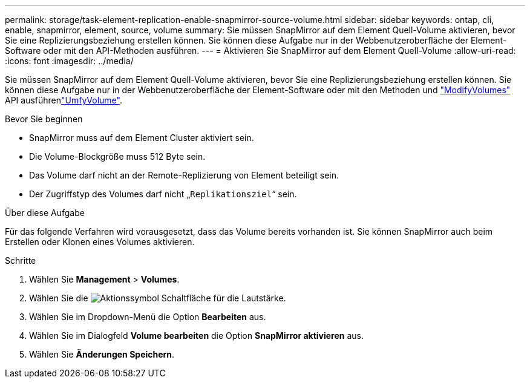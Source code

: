 ---
permalink: storage/task-element-replication-enable-snapmirror-source-volume.html 
sidebar: sidebar 
keywords: ontap, cli, enable, snapmirror, element, source, volume 
summary: Sie müssen SnapMirror auf dem Element Quell-Volume aktivieren, bevor Sie eine Replizierungsbeziehung erstellen können. Sie können diese Aufgabe nur in der Webbenutzeroberfläche der Element-Software oder mit den API-Methoden ausführen. 
---
= Aktivieren Sie SnapMirror auf dem Element Quell-Volume
:allow-uri-read: 
:icons: font
:imagesdir: ../media/


[role="lead"]
Sie müssen SnapMirror auf dem Element Quell-Volume aktivieren, bevor Sie eine Replizierungsbeziehung erstellen können. Sie können diese Aufgabe nur in der Webbenutzeroberfläche der Element-Software oder mit den Methoden und link:../api/reference_element_api_modifyvolumes.html["ModifyVolumes"] API ausführenlink:../api/reference_element_api_modifyvolume.html["UmfyVolume"].

.Bevor Sie beginnen
* SnapMirror muss auf dem Element Cluster aktiviert sein.
* Die Volume-Blockgröße muss 512 Byte sein.
* Das Volume darf nicht an der Remote-Replizierung von Element beteiligt sein.
* Der Zugriffstyp des Volumes darf nicht „`Replikationsziel`“ sein.


.Über diese Aufgabe
Für das folgende Verfahren wird vorausgesetzt, dass das Volume bereits vorhanden ist. Sie können SnapMirror auch beim Erstellen oder Klonen eines Volumes aktivieren.

.Schritte
. Wählen Sie *Management* > *Volumes*.
. Wählen Sie die image:../media/action-icon.gif["Aktionssymbol"] Schaltfläche für die Lautstärke.
. Wählen Sie im Dropdown-Menü die Option *Bearbeiten* aus.
. Wählen Sie im Dialogfeld *Volume bearbeiten* die Option *SnapMirror aktivieren* aus.
. Wählen Sie *Änderungen Speichern*.

